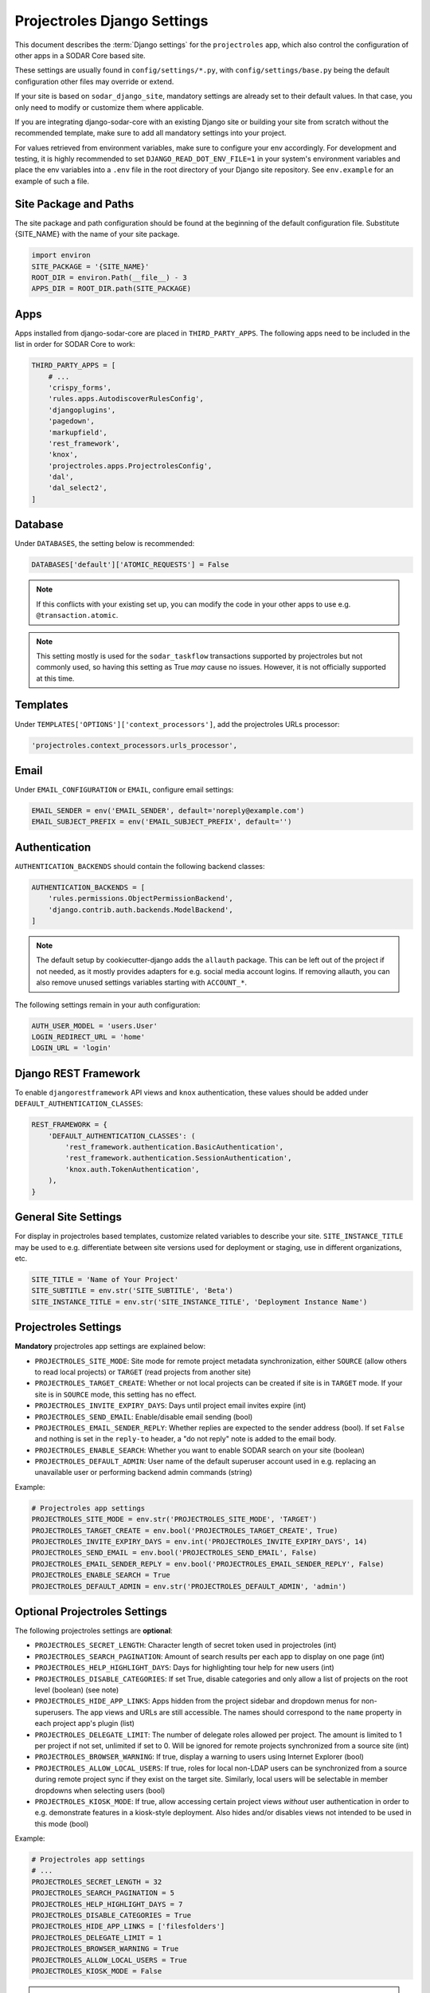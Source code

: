 .. _app_projectroles_settings:


Projectroles Django Settings
^^^^^^^^^^^^^^^^^^^^^^^^^^^^

This document describes the :term:`Django settings` for the ``projectroles``
app, which also control the configuration of other apps in a SODAR Core based
site.

These settings are usually found in ``config/settings/*.py``, with
``config/settings/base.py`` being the default configuration other files may
override or extend.

If your site is based on ``sodar_django_site``, mandatory settings are already
set to their default values. In that case, you only need to modify or customize
them where applicable.

If you are integrating django-sodar-core with an existing Django site or
building your site from scratch without the recommended template, make sure to
add all mandatory settings into your project.

For values retrieved from environment variables, make sure to configure your
env accordingly. For development and testing, it is highly recommended to set
``DJANGO_READ_DOT_ENV_FILE=1`` in your system's environment variables and
place the env variables into a ``.env`` file in the root directory of your
Django site repository. See ``env.example`` for an example of such a file.


Site Package and Paths
======================

The site package and path configuration should be found at the beginning of the
default configuration file. Substitute {SITE_NAME} with the name of your site
package.

.. code-block:: python

    import environ
    SITE_PACKAGE = '{SITE_NAME}'
    ROOT_DIR = environ.Path(__file__) - 3
    APPS_DIR = ROOT_DIR.path(SITE_PACKAGE)


Apps
====

Apps installed from django-sodar-core are placed in ``THIRD_PARTY_APPS``. The
following apps need to be included in the list in order for SODAR Core to work:

.. code-block:: python

    THIRD_PARTY_APPS = [
        # ...
        'crispy_forms',
        'rules.apps.AutodiscoverRulesConfig',
        'djangoplugins',
        'pagedown',
        'markupfield',
        'rest_framework',
        'knox',
        'projectroles.apps.ProjectrolesConfig',
        'dal',
        'dal_select2',
    ]


Database
========

Under ``DATABASES``, the setting below is recommended:

.. code-block:: python

    DATABASES['default']['ATOMIC_REQUESTS'] = False

.. note::

    If this conflicts with your existing set up, you can modify the code in your
    other apps to use e.g. ``@transaction.atomic``.

.. note::

    This setting mostly is used for the ``sodar_taskflow`` transactions
    supported by projectroles but not commonly used, so having this setting as
    True *may* cause no issues. However, it is not officially supported at this
    time.


Templates
=========

Under ``TEMPLATES['OPTIONS']['context_processors']``, add the projectroles URLs
processor:

.. code-block:: python

    'projectroles.context_processors.urls_processor',


Email
=====

Under ``EMAIL_CONFIGURATION`` or ``EMAIL``, configure email settings:

.. code-block:: python

    EMAIL_SENDER = env('EMAIL_SENDER', default='noreply@example.com')
    EMAIL_SUBJECT_PREFIX = env('EMAIL_SUBJECT_PREFIX', default='')


Authentication
==============

``AUTHENTICATION_BACKENDS`` should contain the following backend classes:

.. code-block:: python

    AUTHENTICATION_BACKENDS = [
        'rules.permissions.ObjectPermissionBackend',
        'django.contrib.auth.backends.ModelBackend',
    ]

.. note::

    The default setup by cookiecutter-django adds the ``allauth`` package. This
    can be left out of the project if not needed, as it mostly provides adapters
    for e.g. social media account logins. If removing allauth, you can also
    remove unused settings variables starting with ``ACCOUNT_*``.

The following settings remain in your auth configuration:

.. code-block:: python

    AUTH_USER_MODEL = 'users.User'
    LOGIN_REDIRECT_URL = 'home'
    LOGIN_URL = 'login'


Django REST Framework
=====================

To enable ``djangorestframework`` API views and ``knox`` authentication, these
values should be added under ``DEFAULT_AUTHENTICATION_CLASSES``:

.. code-block:: python

    REST_FRAMEWORK = {
        'DEFAULT_AUTHENTICATION_CLASSES': (
            'rest_framework.authentication.BasicAuthentication',
            'rest_framework.authentication.SessionAuthentication',
            'knox.auth.TokenAuthentication',
        ),
    }


General Site Settings
=====================

For display in projectroles based templates, customize related variables to
describe your site. ``SITE_INSTANCE_TITLE`` may be used to e.g. differentiate
between site versions used for deployment or staging, use in different
organizations, etc.

.. code-block:: python

    SITE_TITLE = 'Name of Your Project'
    SITE_SUBTITLE = env.str('SITE_SUBTITLE', 'Beta')
    SITE_INSTANCE_TITLE = env.str('SITE_INSTANCE_TITLE', 'Deployment Instance Name')


Projectroles Settings
=====================

**Mandatory** projectroles app settings are explained below:

* ``PROJECTROLES_SITE_MODE``: Site mode for remote project metadata
  synchronization, either ``SOURCE`` (allow others to read local projects) or
  ``TARGET`` (read projects from another site)
* ``PROJECTROLES_TARGET_CREATE``: Whether or not local projects can be created
  if site is in ``TARGET`` mode. If your site is in ``SOURCE`` mode, this
  setting has no effect.
* ``PROJECTROLES_INVITE_EXPIRY_DAYS``: Days until project email invites expire
  (int)
* ``PROJECTROLES_SEND_EMAIL``: Enable/disable email sending (bool)
* ``PROJECTROLES_EMAIL_SENDER_REPLY``: Whether replies are expected to the
  sender address (bool). If set ``False`` and nothing is set in the ``reply-to``
  header, a "do not reply" note is added to the email body.
* ``PROJECTROLES_ENABLE_SEARCH``: Whether you want to enable SODAR search on
  your site (boolean)
* ``PROJECTROLES_DEFAULT_ADMIN``: User name of the default superuser account
  used in e.g. replacing an unavailable user or performing backend admin
  commands (string)

Example:

.. code-block:: python

    # Projectroles app settings
    PROJECTROLES_SITE_MODE = env.str('PROJECTROLES_SITE_MODE', 'TARGET')
    PROJECTROLES_TARGET_CREATE = env.bool('PROJECTROLES_TARGET_CREATE', True)
    PROJECTROLES_INVITE_EXPIRY_DAYS = env.int('PROJECTROLES_INVITE_EXPIRY_DAYS', 14)
    PROJECTROLES_SEND_EMAIL = env.bool('PROJECTROLES_SEND_EMAIL', False)
    PROJECTROLES_EMAIL_SENDER_REPLY = env.bool('PROJECTROLES_EMAIL_SENDER_REPLY', False)
    PROJECTROLES_ENABLE_SEARCH = True
    PROJECTROLES_DEFAULT_ADMIN = env.str('PROJECTROLES_DEFAULT_ADMIN', 'admin')


Optional Projectroles Settings
==============================

The following projectroles settings are **optional**:

* ``PROJECTROLES_SECRET_LENGTH``: Character length of secret token used in
  projectroles (int)
* ``PROJECTROLES_SEARCH_PAGINATION``: Amount of search results per each app to
  display on one page (int)
* ``PROJECTROLES_HELP_HIGHLIGHT_DAYS``: Days for highlighting tour help for new
  users (int)
* ``PROJECTROLES_DISABLE_CATEGORIES``: If set True, disable categories and only
  allow a list of projects on the root level (boolean) (see note)
* ``PROJECTROLES_HIDE_APP_LINKS``: Apps hidden from the project sidebar and
  dropdown menus for non-superusers. The app views and URLs are still
  accessible. The names should correspond to the ``name`` property in each
  project app's plugin (list)
* ``PROJECTROLES_DELEGATE_LIMIT``: The number of delegate roles allowed per
  project. The amount is limited to 1 per project if not set, unlimited if set
  to 0. Will be ignored for remote projects synchronized from a source site
  (int)
* ``PROJECTROLES_BROWSER_WARNING``: If true, display a warning to users using
  Internet Explorer (bool)
* ``PROJECTROLES_ALLOW_LOCAL_USERS``: If true, roles for local non-LDAP users
  can be synchronized from a source during remote project sync if they exist on
  the target site. Similarly, local users will be selectable in member dropdowns
  when selecting users (bool)
* ``PROJECTROLES_KIOSK_MODE``: If true, allow accessing certain project views
  *without* user authentication in order to e.g. demonstrate features in a
  kiosk-style deployment. Also hides and/or disables views not intended to be
  used in this mode (bool)

Example:

.. code-block:: python

    # Projectroles app settings
    # ...
    PROJECTROLES_SECRET_LENGTH = 32
    PROJECTROLES_SEARCH_PAGINATION = 5
    PROJECTROLES_HELP_HIGHLIGHT_DAYS = 7
    PROJECTROLES_DISABLE_CATEGORIES = True
    PROJECTROLES_HIDE_APP_LINKS = ['filesfolders']
    PROJECTROLES_DELEGATE_LIMIT = 1
    PROJECTROLES_BROWSER_WARNING = True
    PROJECTROLES_ALLOW_LOCAL_USERS = True
    PROJECTROLES_KIOSK_MODE = False

.. warning::

    Regarding ``PROJECTROLES_DISABLE_CATEGORIES``: In the current SODAR core
    version remote site access and remote project synchronization are disabled
    if this option is used! Use only if a simple project list is specifically
    required in your site.

.. warning::

    Regarding ``PROJECTROLES_ALLOW_LOCAL_USERS``: Please note that this will
    allow synchronizing project roles to local non-LDAP users based on their
    **user name**. You should personally ensure that the users in question are
    authorized for these roles. Furthermore, only roles for **existing** local
    users will be synchronized. New local users will have to be added manually
    through the Django admin or shell on the target site.

.. warning::

    The ``PROJECTROLES_KIOSK_MODE`` setting is under development and considered
    experimental. More implementation, testing and documentation is forthcoming.


Backend App Settings
====================

The ``ENABLED_BACKEND_PLUGINS`` settings lists backend plugins implemented using
``BackendPluginPoint`` which are enabled in the configuration. For more
information see :ref:`dev_backend_app`.

.. code-block:: python

    ENABLED_BACKEND_PLUGINS = env.list('ENABLED_BACKEND_PLUGINS', None, [])


API View Settings (Optional)
============================

If you want to build an API to your site using SODAR Core functionality, it is
recommended to base your API views on ``projectroles.views.SODARAPIBaseView``.
Using this base class also allows you to define your API media type, version
number and allowed versions via Django settings.

The recommended API setup uses accept header versioning. The
``SODAR_API_MEDIA_TYPE`` setting should be changed to your organization and API
identification if API views are introduced. The ``SODAR_API_DEFAULT_HOST``
setting should post to the externally visible host of your server and be
configured in your environment settings.

These settings are **optional**. Default values will be used if they are unset.

Example:

.. code-block:: python

    SODAR_API_DEFAULT_VERSION = '0.1'
    SODAR_API_ACCEPTED_VERSIONS = [SODAR_API_DEFAULT_VERSION]
    SODAR_API_MEDIA_TYPE = 'application/your.application+json'  # Change this
    SODAR_API_DEFAULT_HOST = SODAR_API_DEFAULT_HOST = env.url('SODAR_API_DEFAULT_HOST', 'http://0.0.0.0:8000')


LDAP/AD Configuration (Optional)
================================

If you want to utilize LDAP/AD user logins as configured by projectroles, you
can add the following configuration. Make sure to also add the related env
variables to your configuration.

This part of the setup is **optional**.

.. note::

    In order to support LDAP, make sure you have installed the dependencies from
    ``utility/install_ldap_dependencies.sh`` and ``requirements/ldap.txt``! For
    more information see :ref:`dev_sodar_core`.

.. note::

    If only using one LDAP/AD server, you can leave the "secondary LDAP server"
    values unset.

.. code-block:: python

    ENABLE_LDAP = env.bool('ENABLE_LDAP', False)
    ENABLE_LDAP_SECONDARY = env.bool('ENABLE_LDAP_SECONDARY', False)

    if ENABLE_LDAP:
        import itertools
        import ldap
        from django_auth_ldap.config import LDAPSearch

        # Default values
        LDAP_DEFAULT_CONN_OPTIONS = {ldap.OPT_REFERRALS: 0}
        LDAP_DEFAULT_FILTERSTR = '(sAMAccountName=%(user)s)'
        LDAP_DEFAULT_ATTR_MAP = {
            'first_name': 'givenName',
            'last_name': 'sn',
            'email': 'mail',
        }

        # Primary LDAP server
        AUTH_LDAP_SERVER_URI = env.str('AUTH_LDAP_SERVER_URI', None)
        AUTH_LDAP_BIND_DN = env.str('AUTH_LDAP_BIND_DN', None)
        AUTH_LDAP_BIND_PASSWORD = env.str('AUTH_LDAP_BIND_PASSWORD', None)
        AUTH_LDAP_CONNECTION_OPTIONS = LDAP_DEFAULT_CONN_OPTIONS

        AUTH_LDAP_USER_SEARCH = LDAPSearch(
            env.str('AUTH_LDAP_USER_SEARCH_BASE', None),
            ldap.SCOPE_SUBTREE,
            LDAP_DEFAULT_FILTERSTR,
        )
        AUTH_LDAP_USER_ATTR_MAP = LDAP_DEFAULT_ATTR_MAP
        AUTH_LDAP_USERNAME_DOMAIN = env.str('AUTH_LDAP_USERNAME_DOMAIN', None)
        AUTH_LDAP_DOMAIN_PRINTABLE = env.str(
            'AUTH_LDAP_DOMAIN_PRINTABLE', AUTH_LDAP_USERNAME_DOMAIN
        )

        AUTHENTICATION_BACKENDS = tuple(
            itertools.chain(
                ('projectroles.auth_backends.PrimaryLDAPBackend',),
                AUTHENTICATION_BACKENDS,
            )
        )

        # Secondary LDAP server (optional)
        if ENABLE_LDAP_SECONDARY:
            AUTH_LDAP2_SERVER_URI = env.str('AUTH_LDAP2_SERVER_URI', None)
            AUTH_LDAP2_BIND_DN = env.str('AUTH_LDAP2_BIND_DN', None)
            AUTH_LDAP2_BIND_PASSWORD = env.str('AUTH_LDAP2_BIND_PASSWORD', None)
            AUTH_LDAP2_CONNECTION_OPTIONS = LDAP_DEFAULT_CONN_OPTIONS

            AUTH_LDAP2_USER_SEARCH = LDAPSearch(
                env.str('AUTH_LDAP2_USER_SEARCH_BASE', None),
                ldap.SCOPE_SUBTREE,
                LDAP_DEFAULT_FILTERSTR,
            )
            AUTH_LDAP2_USER_ATTR_MAP = LDAP_DEFAULT_ATTR_MAP
            AUTH_LDAP2_USERNAME_DOMAIN = env.str('AUTH_LDAP2_USERNAME_DOMAIN')
            AUTH_LDAP2_DOMAIN_PRINTABLE = env.str(
                'AUTH_LDAP2_DOMAIN_PRINTABLE', AUTH_LDAP2_USERNAME_DOMAIN
            )

            AUTHENTICATION_BACKENDS = tuple(
                itertools.chain(
                    ('projectroles.auth_backends.SecondaryLDAPBackend',),
                    AUTHENTICATION_BACKENDS,
                )
            )


Global JS/CSS Include Modifications (Optional)
==============================================

It is possible to supplement (or replace, see below) global Javascript and CSS
includes of your SODAR Core site without altering the base template. You can
place a list of custom includes into the list variables
``PROJECTROLES_CUSTOM_JS_INCLUDES`` and ``PROJECTROLES_CUSTOM_CSS_INCLUDES``.
These can either be local static file paths or web URLs to e.g. CDN served
files.

If using the default CDN imports for JQuery, Bootstrap4 etc. are not an optimal
solution in your use case due to e.g. network issues, you can disable these
includes by setting ``PROJECTROLES_DISABLE_CDN_INCLUDES`` to ``True``.

.. warning::

    If disabling the default CDN includes, you **must** provide replacements for
    **all** disabled files in your custom includes. Otherwise your SODAR Core
    based site will not function correctly!

Example:

.. code-block:: python

    PROJECTROLES_DISABLE_CDN_INCLUDES = True
    PROJECTROLES_CUSTOM_JS_INCLUDES = [
        STATIC_ROOT + '/your/path/jquery-3.3.1.min.js',
        STATIC_ROOT + '/your/path/popper.min.js',
        'https://some-cdn.com/bootstrap.min.js',
        # ...
    ]
    PROJECTROLES_CUSTOM_CSS_INCLUDES = [
        STATIC_ROOT + '/your/path/bootstrap.min.css',
        STATIC_ROOT + '/your/path/font-awesome.min.css',
        # ...
    ]


Modifying SODAR_CONSTANTS (Optional)
====================================

String identifiers used globally in SODAR project management are defined in the
``SODAR_CONSTANTS`` dictionary. It can be imported into your app code with the
import:

.. code-block:: python

    from projectroles.models import SODAR_CONSTANTS

If you need to update or extend the constants for use your site, you can import
the default dictionary into your Django settings and modify it as necessary with
the following snippet:

.. code-block:: python

    from projectroles.constants import get_sodar_constants
    SODAR_CONSTANTS = get_sodar_constants(default=True)
    # Your changes here..

.. warning::

    Modifying existing default constants may result in unwanted issues,
    especially on a site which already contains created projects. Proceed with
    caution!


Logging (Optional)
==================

It is recommended to add "projectroles" under ``LOGGING['loggers']``. For
production, ``INFO`` debug level is recommended.
